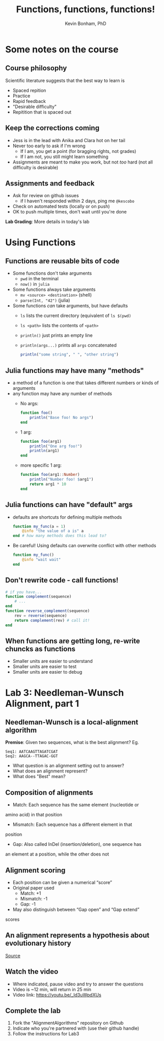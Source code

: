 #+TITLE: Functions, functions, functions!
#+Author: Kevin Bonham, PhD
#+OPTIONS: H:2
#+BEAMER_THEME: Goettingen  [height=40pt]
#+LaTeX_CLASS_OPTIONS: [smaller]

* Some notes on the course
** Course philosophy
Scientific literature suggests that the best way to learn is
- Spaced repition
- Practice
- Rapid feedback
- "Desirable difficulty"
- Repitition that is spaced out
** Keep the corrections coming
- Jess is in the lead with Anika and Clara hot on her tail
- Never too early to ask if I'm wrong
  + If I am, you get a point (for bragging rights, not grades)
  + If I am not, you still might learn something
- Assignments are meant to make you work, but not /too/ hard (not all difficulty is desirable)
** Assignments and feedback
- Ask for review on github issues
  + if I haven't responded within 2 days, ping me =@kescobo=
- Check on automated tests (locally or on push)
- OK to push multiple times, don't wait until you're done

*Lab Grading*: More details in today's lab
* Using Functions
** Functions are reusable bits of code
- Some functions don't take arguments
  + =pwd= in the terminal
  + =now()= in =julia=
- Some functions always take arguments
  + =mv <source> <destination>= (shell)
  + =parse(Int, "42")= (julia)
- Some functions /can/ take arguments, but have defaults
  + =ls= lists the current directory (equivalent of =ls $(pwd)=
  + =ls <path>= lists the contents of =<path>=
  + =println()= just prints an empty line
  + =println(args...)= prints all =args= concatenated

    #+begin_src julia
  println("some string", " ", "other string")
    #+end_src
** Julia functions may have many "methods"
- a method of a function is one that takes different numbers or kinds of arguments
- any function may have any number of methods
  + No args:
    #+begin_src julia
  function foo()
      println("Base foo! No args")
  end
    #+end_src
  + 1 arg:
    #+begin_src julia
  function foo(arg1)
      println("One arg foo!")
      println(arg1)
  end
    #+end_src
  + more specific 1 arg:
    #+begin_src julia
  function foo(arg1::Number)
      println("Number foo! $arg1")
      return arg1 * 10
  end
    #+end_src
** Julia functions can have "default" args

- defaults are shortcuts for defining multiple methods

  #+begin_src julia
  function my_func(a = 1)
      @info "the value of a is" a
  end # how many methods does this lead to?
  #+end_src

- Be careful! Using defaults can overwrite conflict with other methods

  #+begin_src julia
  function my_func()
      @info "wait wait"
  end
  #+end_src
** Don't rewrite code - call functions!
#+begin_src julia
# if you have...
function complement(sequence)
    # ...
end
function reverse_complement(sequence)
    rev = reverse(sequence)
    return complement(rev) # call it!
end
#+end_src
** When functions are getting long, re-write chuncks as functions
- Smaller units are easier to understand
- Smaller units are easier to test
- Smaller units are easier to debug
* Lab 3: Needleman-Wunsch Alignment, part 1
** Needleman-Wunsch is a local-alignment algorithm
*Premise*: Given two sequences, what is the best alignment? Eg.

#+begin_src
Seq1: AATCAAGTTAGATCGAT
Seq2: AAGCA--TTAGAC-GGT
#+end_src
- What question is an alignment setting out to answer?
- What does an alignment represent?
- What does "Best" mean?
** Composition of alignments
- Match: Each sequence has the same element (nucleotide or
amino acid) in that position
- Mismatch: Each sequence has a different element in that
position
- Gap: Also called InDel (insertion/deletion), one sequence has
an element at a position, while the other does not
** Alignment scoring
- Each position can be given a numerical “score”
- Original paper used
  + Match: +1
  + Mismatch: -1
  + Gap: -1
- May also distinguish between “Gap open” and “Gap extend”
scores
** An alignment represents a hypothesis about evolutionary history
[[./images/alignment.png]]
[[http://readiab.org/book/latest/2/1#1][Source]]
** Watch the video
- Where indicated, pause video and try to answer the questions
- Video is ~12 min, will return in 25 min
- Video link: https://youtu.be/_Id3uWpdXUs
** Complete the lab
1. Fork the "AlignmentAlgorithms" repository on Github
2. Indicate who you're partnered with (use their github handle)
3. Follow the instructions for Lab3
